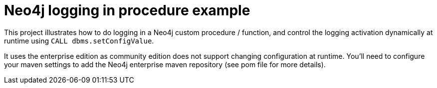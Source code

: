 = Neo4j logging in procedure example

This project illustrates how to do logging in a Neo4j custom procedure / function,
and control the logging activation dynamically at runtime using `CALL dbms.setConfigValue`.

It uses the enterprise edition as community edition does not support changing configuration at runtime.
You'll need to configure your maven settings to add the Neo4j enterprise maven repository (see pom file for more details).
